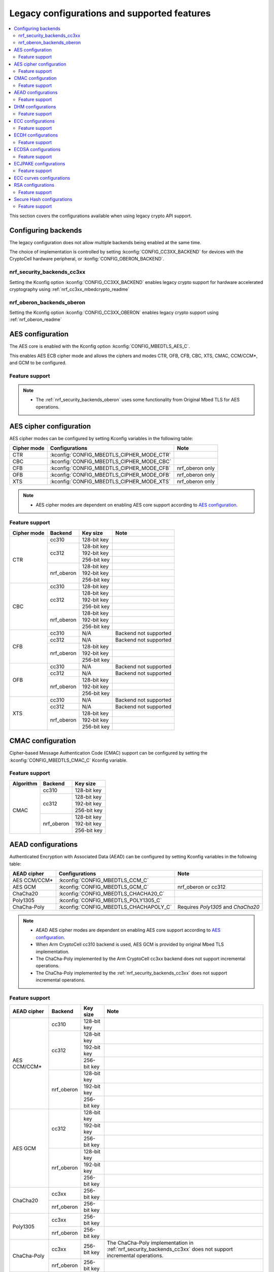 .. _nrf_security_legacy_config:

Legacy configurations and supported features
############################################

.. contents::
   :local:
   :depth: 2

This section covers the configurations available when using legacy crypto API support.

.. _nrf_security_backend_config_multiple:

Configuring backends
********************

The legacy configuration does not allow multiple backends being enabled at the same time. 

The choice of implementation is controlled by setting :kconfig:`CONFIG_CC3XX_BACKEND` for devices with the CryptoCell hardware peripheral, or :konfig:`CONFIG_OBERON_BACKEND`.

nrf_security_backends_cc3xx
===========================

Setting the Kconfig option :kconfig:`CONFIG_CC3XX_BACKEND` enables legacy crypto support for hardware accelerated cryptography using :ref:`nrf_cc3xx_mbedcrypto_readme`


nrf_oberon_backends_oberon
==========================

Setting the Kconfig option :kconfig:`CONFIG_CC3XX_OBERON` enables legacy crypto support using :ref:`nrf_oberon_readme`


AES configuration
*****************

The AES core is enabled with the Kconfig option :kconfig:`CONFIG_MBEDTLS_AES_C`.

This enables AES ECB cipher mode and allows the ciphers and modes CTR, OFB, CFB, CBC, XTS, CMAC, CCM/CCM*, and GCM to be configured.

Feature support
===============

+-------------+-------------------+-------------+
| Cipher mode | Backend           | Key size    |
+=============+===================+=============+
| ECB         | cc310             | 128-bit key |
|             +-------------------+-------------+
|             | cc312             | 128-bit key |
|             |                   +-------------+
|             |                   | 192-bit key |
|             |                   +-------------+
|             |                   | 256-bit key ||             
|             +-------------------+-------------+
|             | nrf_oberon        | 128-bit key |
|             |                   +-------------+
|             |                   | 192-bit key |
|             |                   +-------------+
|             |                   | 256-bit key |
+-------------+-------------------+-------------+

.. note::
   * The :ref:`nrf_security_backends_oberon` uses some functionality from Original Mbed TLS for AES operations.

AES cipher configuration
************************

AES cipher modes can be configured by setting Kconfig variables in the following table:

+--------------+---------------------------------------------+----------------------------------------+
| Cipher mode  | Configurations                              | Note                                   |
+==============+=============================================+========================================+
| CTR          | :kconfig:`CONFIG_MBEDTLS_CIPHER_MODE_CTR`   |                                        |
+--------------+---------------------------------------------+----------------------------------------+
| CBC          | :kconfig:`CONFIG_MBEDTLS_CIPHER_MODE_CBC`   |                                        |
+--------------+---------------------------------------------+----------------------------------------+
| CFB          | :kconfig:`CONFIG_MBEDTLS_CIPHER_MODE_CFB`   | nrf_oberon only                        |
+--------------+---------------------------------------------+----------------------------------------+
| OFB          | :kconfig:`CONFIG_MBEDTLS_CIPHER_MODE_OFB`   | nrf_oberon only                        |
+--------------+---------------------------------------------+----------------------------------------+
| XTS          | :kconfig:`CONFIG_MBEDTLS_CIPHER_MODE_XTS`   | nrf_oberon only                        |
+--------------+---------------------------------------------+----------------------------------------+

.. note::
   * AES cipher modes are dependent on enabling AES core support according to `AES configuration`_.

Feature support
===============

+-------------+-------------------+-------------+-----------------------+
| Cipher mode | Backend           | Key size    | Note                  |
+=============+===================+=============+=======================+
| CTR         | cc310             | 128-bit key |                       |
|             +-------------------+-------------+-----------------------+
|             | cc312             | 128-bit key |                       |
|             |                   +-------------+-----------------------+
|             |                   | 192-bit key |                       |
|             |                   +-------------+-----------------------+
|             |                   | 256-bit key |                       |
|             +-------------------+-------------+-----------------------+
|             | nrf_oberon        | 128-bit key |                       |
|             |                   +-------------+-----------------------+
|             |                   | 192-bit key |                       |
|             |                   +-------------+-----------------------+
|             |                   | 256-bit key |                       |
+-------------+-------------------+-------------+-----------------------+
| CBC         | cc310             | 128-bit key |                       |
|             +-------------------+-------------+-----------------------+
|             | cc312             | 128-bit key |                       |
|             |                   +-------------+-----------------------+
|             |                   | 192-bit key |                       |
|             |                   +-------------+-----------------------+
|             |                   | 256-bit key |                       |
|             +-------------------+-------------+-----------------------+
|             | nrf_oberon        | 128-bit key |                       |
|             |                   +-------------+-----------------------+
|             |                   | 192-bit key |                       |
|             |                   +-------------+-----------------------+
|             |                   | 256-bit key |                       |
+-------------+-------------------+-------------+-----------------------+
| CFB         | cc310             | N/A         | Backend not supported |
|             +-------------------+-------------+-----------------------+
|             | cc312             | N/A         | Backend not supported |
|             +-------------------+-------------+-----------------------+
|             | nrf_oberon        | 128-bit key |                       |
|             |                   +-------------+-----------------------+
|             |                   | 192-bit key |                       |
|             |                   +-------------+-----------------------+
|             |                   | 256-bit key |                       |
+-------------+-------------------+-------------+-----------------------+
| OFB         | cc310             | N/A         | Backend not supported |
|             +-------------------+-------------+-----------------------+
|             | cc312             | N/A         | Backend not supported |
|             +-------------------+-------------+-----------------------+
|             | nrf_oberon        | 128-bit key |                       |
|             |                   +-------------+-----------------------+
|             |                   | 192-bit key |                       |
|             |                   +-------------+-----------------------+
|             |                   | 256-bit key |                       |
+-------------+-------------------+-------------+-----------------------+
| XTS         | cc310             | N/A         | Backend not supported |
|             +-------------------+-------------+-----------------------+
|             | cc312             | N/A         | Backend not supported |
|             +-------------------+-------------+-----------------------+
|             | nrf_oberon        | 128-bit key |                       |
|             |                   +-------------+-----------------------+
|             |                   | 192-bit key |                       |
|             |                   +-------------+-----------------------+
|             |                   | 256-bit key |                       |
+-------------+-------------------+-------------+-----------------------+

CMAC configuration
******************

Cipher-based Message Authentication Code (CMAC) support can be configured by setting the :kconfig:`CONFIG_MBEDTLS_CMAC_C` Kconfig variable.

Feature support
===============

+-----------+-------------------+-------------+
| Algorithm | Backend           | Key size    |
+===========+===================+=============+
| CMAC      | cc310             | 128-bit key |
|           +-------------------+-------------+
|           | cc312             | 128-bit key |
|           |                   +-------------+
|           |                   | 192-bit key |
|           |                   +-------------+
|           |                   | 256-bit key |
|           +-------------------+-------------+
|           | nrf_oberon        | 128-bit key |
|           |                   +-------------+
|           |                   | 192-bit key |
|           |                   +-------------+
|           |                   | 256-bit key |
+-----------+-------------------+-------------+


AEAD configurations
*******************

Authenticated Encryption with Associated Data (AEAD) can be configured by setting Kconfig variables in the following table:

+--------------+-----------------------------------------+-----------------------------------------+
| AEAD cipher  | Configurations                          | Note                                    |
+==============+=========================================+=========================================+
| AES CCM/CCM* | :kconfig:`CONFIG_MBEDTLS_CCM_C`         |                                         |
+--------------+-----------------------------------------+-----------------------------------------+
| AES GCM      | :kconfig:`CONFIG_MBEDTLS_GCM_C`         | nrf_oberon or cc312                     |
+--------------+-----------------------------------------+-----------------------------------------+
| ChaCha20     | :kconfig:`CONFIG_MBEDTLS_CHACHA20_C`    |                                         |
+--------------+-----------------------------------------+-----------------------------------------+
| Poly1305     | :kconfig:`CONFIG_MBEDTLS_POLY1305_C`    |                                         |
+--------------+-----------------------------------------+-----------------------------------------+
| ChaCha-Poly  | :kconfig:`CONFIG_MBEDTLS_CHACHAPOLY_C`  | Requires `Poly1305` and `ChaCha20`      |
+--------------+-----------------------------------------+-----------------------------------------+

.. note::
   * AEAD AES cipher modes are dependent on enabling AES core support according to `AES configuration`_.
   * When Arm CryptoCell cc310 backend is used, AES GCM is provided by original Mbed TLS implementation.
   * The ChaCha-Poly implemented by the Arm CryptoCell cc3xx backend does not support incremental operations.
   * The ChaCha-Poly implemented by the :ref:`nrf_security_backends_cc3xx` does not support incremental operations.

Feature support
===============

+--------------+-------------------+-------------+----------------------------------------------------------------------+
| AEAD cipher  | Backend           | Key size    | Note                                                                 |
+==============+===================+=============+======================================================================+
| AES CCM/CCM* | cc310             | 128-bit key |                                                                      |
|              +-------------------+-------------+----------------------------------------------------------------------+
|              | cc312             | 128-bit key |                                                                      |
|              |                   +-------------+----------------------------------------------------------------------+
|              |                   | 192-bit key |                                                                      |
|              |                   +-------------+----------------------------------------------------------------------+
|              |                   | 256-bit key |                                                                      |
|              +-------------------+-------------+----------------------------------------------------------------------+
|              | nrf_oberon        | 128-bit key |                                                                      |
|              |                   +-------------+----------------------------------------------------------------------+
|              |                   | 192-bit key |                                                                      |
|              |                   +-------------+----------------------------------------------------------------------+
|              |                   | 256-bit key |                                                                      |
+--------------+-------------------+-------------+----------------------------------------------------------------------+
| AES GCM      | cc312             | 128-bit key |                                                                      |
|              |                   +-------------+----------------------------------------------------------------------+
|              |                   | 192-bit key |                                                                      |
|              |                   +-------------+----------------------------------------------------------------------+
|              |                   | 256-bit key |                                                                      |
|              +-------------------+-------------+----------------------------------------------------------------------+
|              | nrf_oberon        | 128-bit key |                                                                      |
|              |                   +-------------+----------------------------------------------------------------------+
|              |                   | 192-bit key |                                                                      |
|              |                   +-------------+----------------------------------------------------------------------+
|              |                   | 256-bit key |                                                                      |
+--------------+-------------------+-------------+----------------------------------------------------------------------+
| ChaCha20     | cc3xx             | 256-bit key |                                                                      |
|              +-------------------+-------------+----------------------------------------------------------------------+
|              | nrf_oberon        | 256-bit key |                                                                      |
+--------------+-------------------+-------------+----------------------------------------------------------------------+
| Poly1305     | cc3xx             | 256-bit key |                                                                      |
|              +-------------------+-------------+----------------------------------------------------------------------+
|              | nrf_oberon        | 256-bit key |                                                                      |
+--------------+-------------------+-------------+----------------------------------------------------------------------+
| ChaCha-Poly  | cc3xx             | 256-bit key | The ChaCha-Poly implementation in :ref:`nrf_security_backends_cc3xx` |
|              |                   |             | does not support incremental operations.                             |
|              +-------------------+-------------+----------------------------------------------------------------------+
|              | nrf_oberon        | 256-bit key |                                                                      |
+--------------+-------------------+-------------+----------------------------------------------------------------------+

DHM configurations
******************

Diffie-Hellman-Merkle (DHM) support can be configured by setting the :kconfig:`CONFIG_MBEDTLS_DHM_C` Kconfig variable.

Feature support
===============

+-----------+-------------------+----------------------+-----------------------+
| Algorithm | Backend           | Key size             | Note                  |
+===========+===================+======================+=======================+
| DHM       | cc3xx             | Limited to 2048 bits |                       |
|           +-------------------+----------------------+-----------------------+
|           | nrf_oberon        | N/A                  | Backend not supported |
+-----------+-------------------+----------------------+-----------------------+

.. note:
   The :ref:`nrf_security_backends_oberon` uses functionality from Original Mbed TLS for DHM operations.

ECC configurations
******************

Elliptic Curve Cryptography (ECC) configuration provides support for Elliptic Curve over GF(p).

ECC core support can be configured by setting the :kconfig:`CONFIG_MBEDTLS_ECP_C` Kconfig variable.

Enabling :kconfig:`CONFIG_MBEDTLS_ECP_C` will activate configuration options that depend upon ECC, such as ECDH, ECDSA, ECJPAKE, and a selection of ECC curves to support in the system.

Feature support
===============

+-----------+-------------------+-------------+------------+
| Algorithm | Backend           | Curve group | Curve type |
+===========+===================+=============+============+
| ECP       | cc3xx             | NIST        | secp192r1  |
|           |                   |             +------------+
|           |                   |             | secp224r1  |
|           |                   |             +------------+
|           |                   |             | secp256r1  |
|           |                   |             +------------+
|           |                   |             | secp384r1  |
|           |                   |             +------------+
|           |                   |             | secp521r1  |
|           |                   +-------------+------------+
|           |                   | Koblitz     | secp192k1  |
|           |                   |             +------------+
|           |                   |             | secp224k1  |
|           |                   |             +------------+
|           |                   |             | secp256k1  |
|           |                   +-------------+------------+
|           |                   | Curve25519  | Curve25519 |
|           +-------------------+-------------+------------+
|           | nrf_oberon        | NIST        | secp256r1  |
|           |                   |             +------------+
|           |                   |             | secp224r1  |
|           |                   +-------------+------------+
|           |                   | Curve25519  | Curve25519 |
+-----------+-------------------+-------------+------------+

ECDH configurations
*******************

Elliptic Curve Diffie-Hellman (ECDH) support can be configured by setting the :kconfig:`CONFIG_MBEDTLS_ECDH_C` Kconfig variable.

+--------------+--------------------------------------+
| Algorithm    | Configurations                       |
+==============+======================================+
| ECDH         | :kconfig:`CONFIG_MBEDTLS_ECDH_C`     |
+--------------+--------------------------------------+

.. note::
   * ECDH support depends upon `ECC Configurations`_ being enabled.
   * The :ref:`nrf_cc3xx_mbedcrypto_readme` does not integrate on ECP layer.
     Only the top-level APIs for ECDH are replaced.

Feature support
===============

+-----------+-------------------+-------------+------------+
| Algorithm | Backend           | Curve group | Curve type |
+===========+===================+=============+============+
| ECDH      | cc3xx             | NIST        | secp192r1  |
|           |                   |             +------------+
|           |                   |             | secp224r1  |
|           |                   |             +------------+
|           |                   |             | secp256r1  |
|           |                   |             +------------+
|           |                   |             | secp384r1  |
|           |                   |             +------------+
|           |                   |             | secp521r1  |
|           |                   +-------------+------------+
|           |                   | Koblitz     | secp192k1  |
|           |                   |             +------------+
|           |                   |             | secp224k1  |
|           |                   |             +------------+
|           |                   |             | secp256k1  |
|           |                   +-------------+------------+
|           |                   | Curve25519  | Curve25519 |
|           +-------------------+-------------+------------+
|           | nrf_oberon        | NIST        | secp256r1  |
|           |                   |             +------------+
|           |                   |             | secp224r1  |
|           |                   +-------------+------------+
|           |                   | Curve25519  | Curve25519 |
+-----------+-------------------+-------------+------------+

ECDSA configurations
********************

Elliptic Curve Digital Signature Algorithm (ECDSA) support can be configured be configured by setting the :kconfig:`CONFIG_MBEDTLS_ECDSA_C` Kconfig variable.

+--------------+---------------------------------------+
| Algorithm    | Configurations                        |
+==============+=======================================+
| ECDSA        | :kconfig:`CONFIG_MBEDTLS_ECDSA_C`     |
+--------------+---------------------------------------+

.. note::
   * ECDSA support depends upon `ECC Configurations`_ being enabled.
   * The :ref:`nrf_cc3xx_mbedcrypto_readme` does not integrate on ECP layer.
     Only the top-level APIs for ECDSA are replaced.

Feature support
===============

+-----------+-------------------+-------------+------------+
| Algorithm | Backend           | Curve group | Curve type |
+===========+===================+=============+============+
| ECDSA     | cc3xx             | NIST        | secp192r1  |
|           |                   |             +------------+
|           |                   |             | secp224r1  |
|           |                   |             +------------+
|           |                   |             | secp256r1  |
|           |                   |             +------------+
|           |                   |             | secp384r1  |
|           |                   |             +------------+
|           |                   |             | secp521r1  |
|           |                   +-------------+------------+
|           |                   | Koblitz     | secp192k1  |
|           |                   |             +------------+
|           |                   |             | secp224k1  |
|           |                   |             +------------+
|           |                   |             | secp256k1  |
|           |                   +-------------+------------+
|           |                   | Curve25519  | Curve25519 |
|           +-------------------+-------------+------------+
|           | nrf_oberon        | NIST        | secp256r1  |
|           |                   |             +------------+
|           |                   |             | secp224r1  |
|           |                   +-------------+------------+
|           |                   | Curve25519  | Curve25519 |
+-----------+-------------------+-------------+------------+

ECJPAKE configurations
**********************

Elliptic Curve, Password Authenticated Key Exchange by Juggling (ECJPAKE) support can be configured by setting the :kconfig:`CONFIG_MBEDTLS_ECJPAKE_C` Kconfig variable.

+--------------+---------------------------------------+
| Algorithm    | Configurations                        |
+==============+=======================================+
| ECJPAKE      | :kconfig:`CONFIG_MBEDTLS_ECJPAKE_C`   |
+--------------+---------------------------------------+

.. note::
   ECJPAKE support depends upon `ECC Configurations`_ being enabled.

Feature support
===============

+-----------+-------------------+-------------+------------+
| Algorithm | Backend           | Curve group | Curve type |
+===========+===================+=============+============+
| ECJPAKE   | cc3xx             | NIST        | secp256r1  |
|           +-------------------+-------------+------------+
|           | nrf_oberon        | NIST        | secp256r1  |
+-----------+-------------------+-------------+------------+


.. _nrf_security_backend_config_ecc_curves:

ECC curves configurations
*************************

It is possible to configure the curves that should be supported in the system depending on the backend selected.

The following table shows the curves that can be enabled.

+-----------------------------+-----------------------------------------------------+--------------------------+
| Curve                       | Configurations                                      | Note                     |
+=============================+=====================================================+==========================+
| NIST secp192r1              | :kconfig:`CONFIG_MBEDTLS_ECP_DP_SECP192R1_ENABLED`  |                          |
+-----------------------------+-----------------------------------------------------+--------------------------+
| NIST secp224r1              | :kconfig:`CONFIG_MBEDTLS_ECP_DP_SECP224R1_ENABLED`  |                          |
+-----------------------------+-----------------------------------------------------+--------------------------+
| NIST secp256r1              | :kconfig:`CONFIG_MBEDTLS_ECP_DP_SECP256R1_ENABLED`  |                          |
+-----------------------------+-----------------------------------------------------+--------------------------+
| NIST secp384r1              | :kconfig:`CONFIG_MBEDTLS_ECP_DP_SECP384R1_ENABLED`  |                          |
+-----------------------------+-----------------------------------------------------+--------------------------+
| NIST secp521r1              | :kconfig:`CONFIG_MBEDTLS_ECP_DP_SECP521R1_ENABLED`  |                          |
+-----------------------------+-----------------------------------------------------+--------------------------+
| Koblitz secp192k1           | :kconfig:`CONFIG_MBEDTLS_ECP_DP_SECP192K1_ENABLED`  |                          |
+-----------------------------+-----------------------------------------------------+--------------------------+
| Koblitz secp224k1           | :kconfig:`CONFIG_MBEDTLS_ECP_DP_SECP224K1_ENABLED`  |                          |
+-----------------------------+-----------------------------------------------------+--------------------------+
| Koblitz secp256k1           | :kconfig:`CONFIG_MBEDTLS_ECP_DP_SECP256K1_ENABLED`  |                          |
+-----------------------------+-----------------------------------------------------+--------------------------+
| Curve25519                  | :kconfig:`CONFIG_MBEDTLS_ECP_DP_CURVE25519_ENABLED` |                          |
+-----------------------------+-----------------------------------------------------+--------------------------+

.. note::
   * The :ref:`nrf_oberon_readme` only supports ECC curve secp224r1 and secp256r1.
   * Choosing the nrf_oberon backend does not allow enabling the rest of the ECC curve types.


RSA configurations
******************

Rivest-Shamir-Adleman (RSA) support can be configured by setting the :kconfig:`CONFIG_MBEDTLS_RSA_C` Kconfig variable.

Feature support
===============

+-----------+-------------------+----------------------+-----------------------+
| Algorithm | Backend           | Key size             | Note                  |
+===========+===================+======================+=======================+
| RSA       | cc3xx             | Limited to 2048 bits |                       |
|           +-------------------+----------------------+-----------------------+
|           | nrf_oberon        | N/A                  | Backend not supported |
+-----------+-------------------+----------------------+-----------------------+

.. note:
   The :ref:`nrf_security_backends_oberon` uses functionality from Original Mbed TLS for RSA operations.

Secure Hash configurations
**************************

The Secure Hash algorithms can be configured by setting Kconfig variables in the following table:

+--------------+--------------------+--------------------------------------+
| Algorithm    | Support            | Backend selection                    |
+==============+====================+======================================+
| SHA-1        |                    | :kconfig:`CONFIG_MBEDTLS_SHA1_C`     |
+--------------+--------------------+--------------------------------------+
| SHA-224      |                    | :kconfig:`CONFIG_MBEDTLS_SHA224_C`   |
+--------------+--------------------+--------------------------------------+
| SHA-256      |                    | :kconfig:`CONFIG_MBEDTLS_SHA256_C`   |
+--------------+--------------------+--------------------------------------+
| SHA-384      |                    | :kconfig:`CONFIG_MBEDTLS_SHA384_C`   |
+--------------+--------------------+--------------------------------------+
| SHA-512      |                    | :kconfig:`CONFIG_MBEDTLS_SHA512_C`   |
+--------------+--------------------+--------------------------------------+

Feature support
===============

+-----------+--------------------+----------------------------------------+
| Algorithm | Supported backends | Note                                   |
+===========+====================+========================================+
| SHA-1     | cc3xx              |                                        |
|           +--------------------+                                        |
|           | nrf_oberon         |                                        |
+-----------+--------------------+----------------------------------------+
| SHA-224   | cc3xx              | SHA-224 must be enabled when enabling  |
|           +--------------------+ SHA-256                                |
|           | nrf_oberon         |                                        |
+-----------+--------------------+----------------------------------------+
| SHA-256   | cc3xx              |                                        |
|           +--------------------+                                        |
|           | nrf_oberon         |                                        |
+-----------+--------------------+----------------------------------------+
| SHA-384   | cc3xx              |                                        |
|           +--------------------+                                        |
|           | nrf_oberon         |                                        |
+-----------+--------------------+----------------------------------------+
| SHA-512   | cc3xx              |                                        |
|           +--------------------+                                        |
|           | nrf_oberon         |                                        |
+-----------+--------------------+----------------------------------------+

